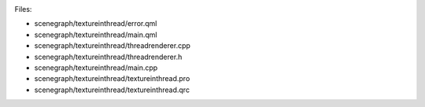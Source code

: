

|image0|

Files:

-  scenegraph/textureinthread/error.qml
-  scenegraph/textureinthread/main.qml
-  scenegraph/textureinthread/threadrenderer.cpp
-  scenegraph/textureinthread/threadrenderer.h
-  scenegraph/textureinthread/main.cpp
-  scenegraph/textureinthread/textureinthread.pro
-  scenegraph/textureinthread/textureinthread.qrc

.. |image0| image:: /media/sdk/apps/qml/qtquick-scenegraph-textureinthread-example/images/textureinthread-example.jpg

